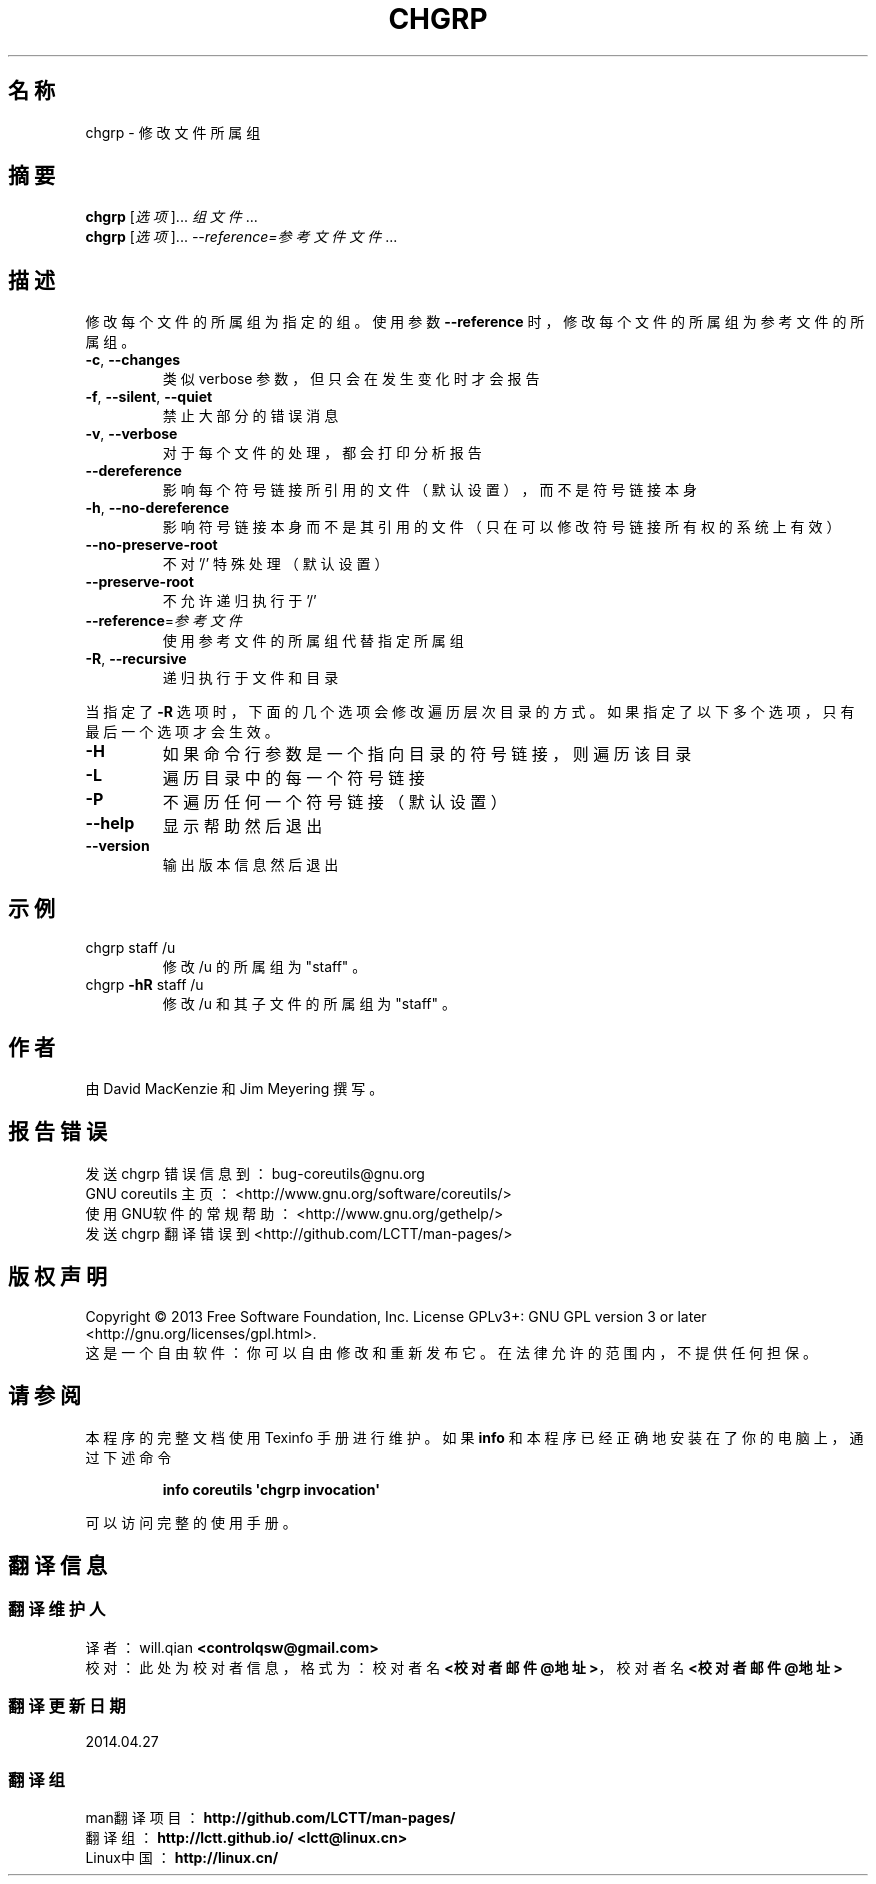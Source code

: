 .\" DO NOT MODIFY THIS FILE!  It was generated by help2man 1.35.
.\"*******************************************************************
.\"
.\" This file was generated with po4a. Translate the source file.
.\"
.\"*******************************************************************
.TH CHGRP 1 2013年10月 "GNU coreutils 8.21" 用户命令
.SH 名称
chgrp \- 修改文件所属组
.SH 摘要
\fBchgrp\fP [\fI选项\fP]... \fI组 文件\fP...
.br
\fBchgrp\fP [\fI选项\fP]... \fI\-\-reference=参考文件 文件\fP...
.SH 描述
.\" Add any additional description here
.PP
修改每个文件的所属组为指定的组。 使用参数 \fB\-\-reference\fP 时， 修改每个文件的所属组为参考文件的所属组。
.TP 
\fB\-c\fP, \fB\-\-changes\fP
类似 verbose 参数， 但只会在发生变化时才会报告
.TP 
\fB\-f\fP, \fB\-\-silent\fP, \fB\-\-quiet\fP
禁止大部分的错误消息
.TP 
\fB\-v\fP, \fB\-\-verbose\fP
对于每个文件的处理， 都会打印分析报告
.TP 
\fB\-\-dereference\fP
影响每个符号链接所引用的文件 （默认设置）， 而不是符号链接本身
.TP 
\fB\-h\fP, \fB\-\-no\-dereference\fP
影响符号链接本身而不是其引用的文件 （只在可以修改符号链接所有权的系统上有效）
.TP 
\fB\-\-no\-preserve\-root\fP
不对 '/' 特殊处理 （默认设置）
.TP 
\fB\-\-preserve\-root\fP
不允许递归执行于 '/'
.TP 
\fB\-\-reference\fP=\fI参考文件\fP
使用参考文件的所属组代替指定所属组
.TP 
\fB\-R\fP, \fB\-\-recursive\fP
递归执行于文件和目录
.PP
当指定了 \fB\-R\fP 选项时， 下面的几个选项会修改遍历层次目录的方式。 如果指定了以下多个选项， 只有最后一个选项才会生效。
.TP 
\fB\-H\fP
如果命令行参数是一个指向目录的符号链接， 则遍历该目录
.TP 
\fB\-L\fP
遍历目录中的每一个符号链接
.TP 
\fB\-P\fP
不遍历任何一个符号链接 （默认设置）
.TP 
\fB\-\-help\fP
显示帮助然后退出
.TP 
\fB\-\-version\fP
输出版本信息然后退出
.SH 示例
.TP 
chgrp staff /u
修改 /u 的所属组为 "staff" 。
.TP 
chgrp \fB\-hR\fP staff /u
修改 /u 和其子文件的所属组为 "staff" 。
.SH 作者
由 David MacKenzie 和 Jim Meyering 撰写。
.SH 报告错误
发送 chgrp 错误信息到： bug\-coreutils@gnu.org
.br
GNU coreutils 主页： <http://www.gnu.org/software/coreutils/>
.br
使用GNU软件的常规帮助： <http://www.gnu.org/gethelp/>
.br
发送 chgrp 翻译错误到 <http://github.com/LCTT/man\-pages/>
.SH 版权声明
Copyright \(co 2013 Free Software Foundation, Inc.  License GPLv3+: GNU GPL
version 3 or later <http://gnu.org/licenses/gpl.html>.
.br
这是一个自由软件： 你可以自由修改和重新发布它。 在法律允许的范围内， 不提供任何担保。
.SH 请参阅
本程序的完整文档使用 Texinfo 手册进行维护。如果 \fBinfo\fP 和本程序已经正确地安装在了你的电脑上，通过下述命令
.IP
\fBinfo coreutils \(aqchgrp invocation\(aq\fP
.PP
可以访问完整的使用手册。
.SH 翻译信息
.SS 翻译维护人
译者：
.ta 
will.qian \fB<controlqsw@gmail.com>\fP
.br
校对：
.ta 
此处为校对者信息， 格式为： 校对者名 \fB<校对者邮件@地址>\fP， 校对者名 \fB<校对者邮件@地址>\fP
.br
.SS 翻译更新日期
2014.04.27
.SS 翻译组
man翻译项目 ： \fBhttp://github.com/LCTT/man\-pages/\fP
.br
翻译组 ： \fBhttp://lctt.github.io/ <lctt@linux.cn>\fP
.br
Linux中国 ： \fBhttp://linux.cn/\fP
